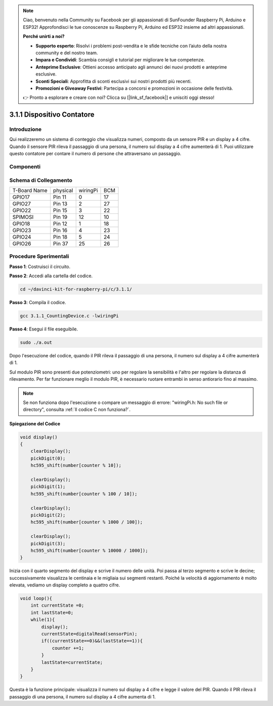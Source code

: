 
.. note::

    Ciao, benvenuto nella Community su Facebook per gli appassionati di SunFounder Raspberry Pi, Arduino e ESP32! Approfondisci le tue conoscenze su Raspberry Pi, Arduino ed ESP32 insieme ad altri appassionati.

    **Perché unirti a noi?**

    - **Supporto esperto**: Risolvi i problemi post-vendita e le sfide tecniche con l’aiuto della nostra community e del nostro team.
    - **Impara e Condividi**: Scambia consigli e tutorial per migliorare le tue competenze.
    - **Anteprime Esclusive**: Ottieni accesso anticipato agli annunci dei nuovi prodotti e anteprime esclusive.
    - **Sconti Speciali**: Approfitta di sconti esclusivi sui nostri prodotti più recenti.
    - **Promozioni e Giveaway Festivi**: Partecipa a concorsi e promozioni in occasione delle festività.

    👉 Pronto a esplorare e creare con noi? Clicca su [|link_sf_facebook|] e unisciti oggi stesso!

3.1.1 Dispositivo Contatore
==============================

Introduzione
-------------

Qui realizzeremo un sistema di conteggio che visualizza numeri, composto da 
un sensore PIR e un display a 4 cifre. Quando il sensore PIR rileva il passaggio 
di una persona, il numero sul display a 4 cifre aumenterà di 1. Puoi utilizzare 
questo contatore per contare il numero di persone che attraversano un passaggio.

Componenti
-------------

.. image:: img/list_Counting_Device1.png
    :align: center

.. image:: img/list_Counting_Device2.png
    :align: center

Schema di Collegamento
-------------------------

============ ======== ======== ===
T-Board Name physical wiringPi BCM
GPIO17       Pin 11   0        17
GPIO27       Pin 13   2        27
GPIO22       Pin 15   3        22
SPIMOSI      Pin 19   12       10
GPIO18       Pin 12   1        18
GPIO23       Pin 16   4        23
GPIO24       Pin 18   5        24
GPIO26       Pin 37   25       26
============ ======== ======== ===

.. image:: img/Schematic_three_one1.png
   :align: center

Procedure Sperimentali
---------------------------

**Passo 1**: Costruisci il circuito.

.. image:: img/image235.png
   :alt: 计数器_bb
   :width: 800

**Passo 2**: Accedi alla cartella del codice.

.. raw:: html

   <run></run>

.. code-block:: 

    cd ~/davinci-kit-for-raspberry-pi/c/3.1.1/

**Passo 3**: Compila il codice.

.. raw:: html

   <run></run>

.. code-block:: 

    gcc 3.1.1_CountingDevice.c -lwiringPi

**Passo 4**: Esegui il file eseguibile.

.. raw:: html

    <run></run>
 
.. code-block:: 
 
    sudo ./a.out
 
Dopo l'esecuzione del codice, quando il PIR rileva il passaggio di una 
persona, il numero sul display a 4 cifre aumenterà di 1.

Sul modulo PIR sono presenti due potenziometri: uno per regolare la 
sensibilità e l'altro per regolare la distanza di rilevamento. Per far 
funzionare meglio il modulo PIR, è necessario ruotare entrambi in senso 
antiorario fino al massimo.

.. note::

    Se non funziona dopo l'esecuzione o compare un messaggio di errore: \"wiringPi.h: No such file or directory\", consulta :ref:`Il codice C non funziona?`.

**Spiegazione del Codice**

.. code-block:: c

    void display()
    {
        clearDisplay();
        pickDigit(0);
        hc595_shift(number[counter % 10]);

        clearDisplay();
        pickDigit(1);
        hc595_shift(number[counter % 100 / 10]);

        clearDisplay();
        pickDigit(2);
        hc595_shift(number[counter % 1000 / 100]);
     
        clearDisplay();
        pickDigit(3);
        hc595_shift(number[counter % 10000 / 1000]);
    }

Inizia con il quarto segmento del display e scrive il numero delle unità. 
Poi passa al terzo segmento e scrive le decine; successivamente visualizza 
le centinaia e le migliaia sui segmenti restanti. Poiché la velocità di 
aggiornamento è molto elevata, vediamo un display completo a quattro cifre.

.. code-block:: c

    void loop(){
        int currentState =0;
        int lastState=0;
        while(1){
            display();
            currentState=digitalRead(sensorPin);
            if((currentState==0)&&(lastState==1)){
                counter +=1;
            }
            lastState=currentState;
        }
    }

Questa è la funzione principale: visualizza il numero sul display a 4 cifre e 
legge il valore del PIR. Quando il PIR rileva il passaggio di una persona, il 
numero sul display a 4 cifre aumenta di 1.

